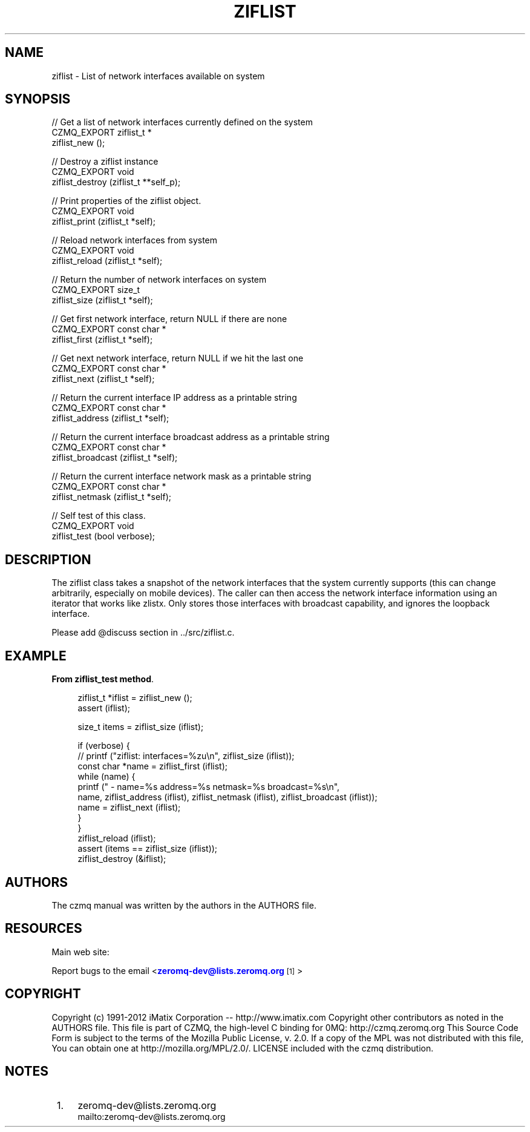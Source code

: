 '\" t
.\"     Title: ziflist
.\"    Author: [see the "AUTHORS" section]
.\" Generator: DocBook XSL Stylesheets v1.76.1 <http://docbook.sf.net/>
.\"      Date: 06/01/2015
.\"    Manual: CZMQ Manual
.\"    Source: CZMQ 3.0.1
.\"  Language: English
.\"
.TH "ZIFLIST" "3" "06/01/2015" "CZMQ 3\&.0\&.1" "CZMQ Manual"
.\" -----------------------------------------------------------------
.\" * Define some portability stuff
.\" -----------------------------------------------------------------
.\" ~~~~~~~~~~~~~~~~~~~~~~~~~~~~~~~~~~~~~~~~~~~~~~~~~~~~~~~~~~~~~~~~~
.\" http://bugs.debian.org/507673
.\" http://lists.gnu.org/archive/html/groff/2009-02/msg00013.html
.\" ~~~~~~~~~~~~~~~~~~~~~~~~~~~~~~~~~~~~~~~~~~~~~~~~~~~~~~~~~~~~~~~~~
.ie \n(.g .ds Aq \(aq
.el       .ds Aq '
.\" -----------------------------------------------------------------
.\" * set default formatting
.\" -----------------------------------------------------------------
.\" disable hyphenation
.nh
.\" disable justification (adjust text to left margin only)
.ad l
.\" -----------------------------------------------------------------
.\" * MAIN CONTENT STARTS HERE *
.\" -----------------------------------------------------------------
.SH "NAME"
ziflist \- List of network interfaces available on system
.SH "SYNOPSIS"
.sp
.nf
//  Get a list of network interfaces currently defined on the system
CZMQ_EXPORT ziflist_t *
    ziflist_new ();

//  Destroy a ziflist instance
CZMQ_EXPORT void
    ziflist_destroy (ziflist_t **self_p);

//  Print properties of the ziflist object\&.
CZMQ_EXPORT void
    ziflist_print (ziflist_t *self);

//  Reload network interfaces from system
CZMQ_EXPORT void
    ziflist_reload (ziflist_t *self);

//  Return the number of network interfaces on system
CZMQ_EXPORT size_t
    ziflist_size (ziflist_t *self);

//  Get first network interface, return NULL if there are none
CZMQ_EXPORT const char *
    ziflist_first (ziflist_t *self);

//  Get next network interface, return NULL if we hit the last one
CZMQ_EXPORT const char *
    ziflist_next (ziflist_t *self);

//  Return the current interface IP address as a printable string
CZMQ_EXPORT const char *
    ziflist_address (ziflist_t *self);

//  Return the current interface broadcast address as a printable string
CZMQ_EXPORT const char *
    ziflist_broadcast (ziflist_t *self);

//  Return the current interface network mask as a printable string
CZMQ_EXPORT const char *
    ziflist_netmask (ziflist_t *self);

//  Self test of this class\&.
CZMQ_EXPORT void
    ziflist_test (bool verbose);
.fi
.SH "DESCRIPTION"
.sp
The ziflist class takes a snapshot of the network interfaces that the system currently supports (this can change arbitrarily, especially on mobile devices)\&. The caller can then access the network interface information using an iterator that works like zlistx\&. Only stores those interfaces with broadcast capability, and ignores the loopback interface\&.
.sp
Please add @discuss section in \&.\&./src/ziflist\&.c\&.
.SH "EXAMPLE"
.PP
\fBFrom ziflist_test method\fR. 
.sp
.if n \{\
.RS 4
.\}
.nf
ziflist_t *iflist = ziflist_new ();
assert (iflist);

size_t items = ziflist_size (iflist);

if (verbose) {
//        printf ("ziflist: interfaces=%zu\en", ziflist_size (iflist));
    const char *name = ziflist_first (iflist);
    while (name) {
        printf (" \- name=%s address=%s netmask=%s broadcast=%s\en",
                name, ziflist_address (iflist), ziflist_netmask (iflist), ziflist_broadcast (iflist));
        name = ziflist_next (iflist);
    }
}
ziflist_reload (iflist);
assert (items == ziflist_size (iflist));
ziflist_destroy (&iflist);
.fi
.if n \{\
.RE
.\}
.sp
.SH "AUTHORS"
.sp
The czmq manual was written by the authors in the AUTHORS file\&.
.SH "RESOURCES"
.sp
Main web site: \m[blue]\fB\%\fR\m[]
.sp
Report bugs to the email <\m[blue]\fBzeromq\-dev@lists\&.zeromq\&.org\fR\m[]\&\s-2\u[1]\d\s+2>
.SH "COPYRIGHT"
.sp
Copyright (c) 1991\-2012 iMatix Corporation \-\- http://www\&.imatix\&.com Copyright other contributors as noted in the AUTHORS file\&. This file is part of CZMQ, the high\-level C binding for 0MQ: http://czmq\&.zeromq\&.org This Source Code Form is subject to the terms of the Mozilla Public License, v\&. 2\&.0\&. If a copy of the MPL was not distributed with this file, You can obtain one at http://mozilla\&.org/MPL/2\&.0/\&. LICENSE included with the czmq distribution\&.
.SH "NOTES"
.IP " 1." 4
zeromq-dev@lists.zeromq.org
.RS 4
\%mailto:zeromq-dev@lists.zeromq.org
.RE
